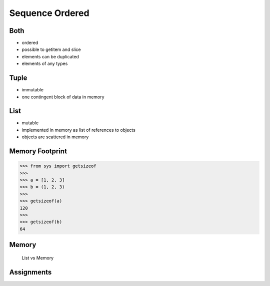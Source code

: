 Sequence Ordered
================


Both
----
* ordered
* possible to getitem and slice
* elements can be duplicated
* elements of any types


Tuple
-----
* immutable
* one contingent block of data in memory


List
----
* mutable
* implemented in memory as list of references to objects
* objects are scattered in memory


Memory Footprint
----------------
>>> from sys import getsizeof
>>>
>>> a = [1, 2, 3]
>>> b = (1, 2, 3)
>>>
>>> getsizeof(a)
120
>>>
>>> getsizeof(b)
64


Memory
------
.. figure:: img/memory-compare.png

    List vs Memory


Assignments
-----------
.. todo:: Create assignments

